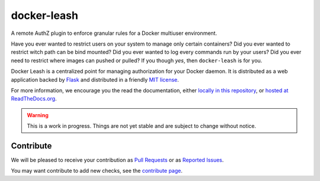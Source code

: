 docker-leash
############

|codecov|_ |travis|_ |codacy|_ |rtd|_

A remote AuthZ plugin to enforce granular rules
for a Docker multiuser environment.

Have you ever wanted to restrict users on your system to manage
only certain containers?
Did you ever wanted to restrict witch path can be bind mounted?
Did you ever wanted to log every commands run by your users?
Did you ever need to restrict where images can pushed or pulled?
If you though *yes*, then ``docker-leash`` is for you.

Docker Leash is a centralized point for managing authorization
for your Docker daemon.
It is distributed as a web application backed by Flask_
and distributed in a friendly `MIT license`_.

For more information, we encourage you the read the documentation,
either `locally in this repository <./docs/>`_,
or `hosted at ReadTheDocs.org <http://docker-leash.readthedocs.io/>`_.

.. Warning::
   This is a work in progress.
   Things are not yet stable and are subject to change without notice.

.. |codecov| image:: https://codecov.io/gh/docker-leash/leash-server/branch/master/graph/badge.svg
.. _codecov: https://codecov.io/gh/docker-leash/leash-server

.. |travis| image:: https://travis-ci.org/docker-leash/leash-server.svg?branch=master
.. _travis: https://travis-ci.org/docker-leash/leash-server

.. |codacy| image:: https://api.codacy.com/project/badge/Grade/444467f3204246318ddc8a1af5af89bc
.. _codacy: https://www.codacy.com/app/docker-leash/leash-server?utm_source=github.com&amp;utm_medium=referral&amp;utm_content=docker-leash/leash-server&amp;utm_campaign=Badge_Grade

.. |rtd| image:: https://readthedocs.org/projects/docker-leash/badge/?version=latest
.. _rtd: http://docker-leash.readthedocs.io/en/latest/?badge=latest

.. _Flask: http://flask.pocoo.org/

.. _MIT license: ./LICENSE

Contribute
==========

We will be pleased to receive your contribution as `Pull Requests`_ or as `Reported Issues`_.

You may want contribute to add new checks, see the `contribute page`_.

.. _Pull Requests: https://github.com/docker-leash/leash-server/pulls
.. _Reported Issues: https://github.com/docker-leash/leash-server/issues
.. _contribute page: ./CONTRIBUTE
